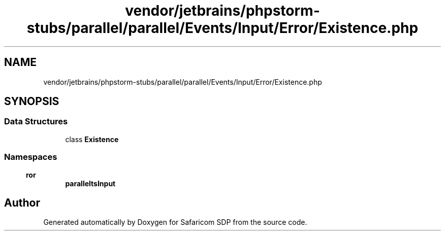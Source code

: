 .TH "vendor/jetbrains/phpstorm-stubs/parallel/parallel/Events/Input/Error/Existence.php" 3 "Sat Sep 26 2020" "Safaricom SDP" \" -*- nroff -*-
.ad l
.nh
.SH NAME
vendor/jetbrains/phpstorm-stubs/parallel/parallel/Events/Input/Error/Existence.php
.SH SYNOPSIS
.br
.PP
.SS "Data Structures"

.in +1c
.ti -1c
.RI "class \fBExistence\fP"
.br
.in -1c
.SS "Namespaces"

.in +1c
.ti -1c
.RI " \fBparallel\\Events\\Input\\Error\fP"
.br
.in -1c
.SH "Author"
.PP 
Generated automatically by Doxygen for Safaricom SDP from the source code\&.
